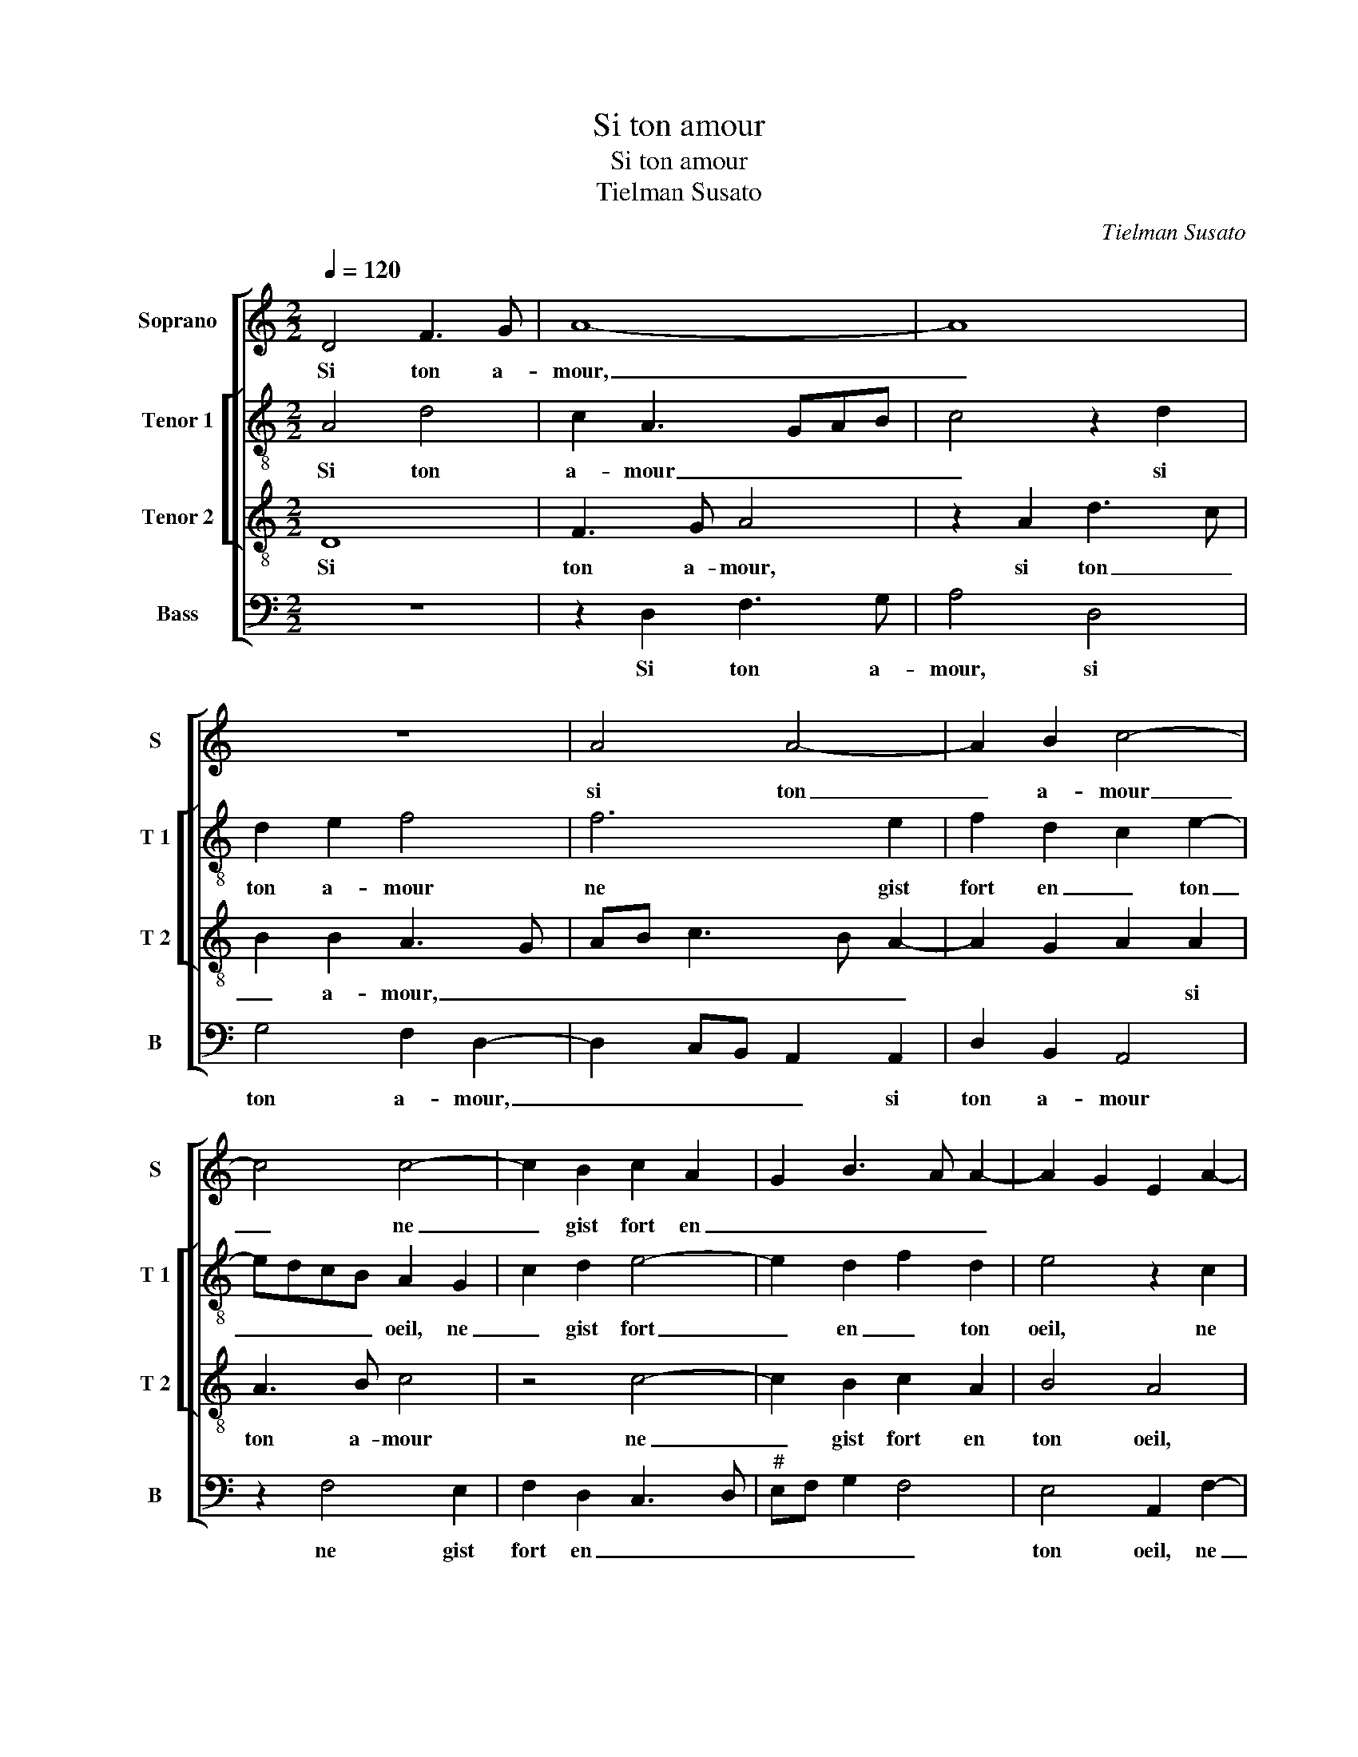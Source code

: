 X:1
T:Si ton amour
T:Si ton amour
T:Tielman Susato
C:Tielman Susato
%%score [ 1 [ 2 3 ] 4 ]
L:1/8
Q:1/4=120
M:2/2
K:C
V:1 treble nm="Soprano" snm="S"
V:2 treble-8 nm="Tenor 1" snm="T 1"
V:3 treble-8 nm="Tenor 2" snm="T 2"
V:4 bass nm="Bass" snm="B"
V:1
 D4 F3 G | A8- | A8 | z8 | A4 A4- | A2 B2 c4- | c4 c4- | c2 B2 c2 A2 | G2 B3 A A2- | A2 G2 E2 A2- | %10
w: Si ton a-|mour,|_||si ton|_ a- mour|_ ne|_ gist fort en|_ _ _ _||
 A2 G2 A2 GF | E2 c4 B2 | c2 A2 G2 B2- | BA A4 G2 | A8 | z8 | z2 A2 A2 B2 | c4 B2 A2 | d2 c4 BA | %19
w: * * * ton _|oeil, ne gist|fort en _ _|_ _ _ ton|oeil||pen- ser ie|puis que las|clos pour dor- *|
 G2 A2 B4 | A4 z4 | z4 z2 A2 | A2 B2 c4 | B2 A2 d2 c2- | c2 B2 A4 | G2 E2 A4 | G2 F4 ED | %27
w: |mir,|pen-|ser ie puis|que las clos pour|_ dor- *|mir, pour dor-||
 !fermata!C8 | E6 E2 | F2 F2 G4 | E2 E2 F2 A2- | AGFE F2 F2 | E4 z2 G2 | A2 c3 BGA |"^#" B2 A4 G2 | %35
w: mir.|Et que|par ce plus|nas de sou- *|* * * * * ve-|nir, de|sou- * * * *|* * ve-|
 A4 z4 | z8 | A4 B2 c2 | d4 c2 A2 | c4 B2 A2- | AGFE D2 G2- | GFED C2 F2- | F2 E3 D D2- | %43
w: nir||dung qui pour|toy vit- en|pai- * *|||* * * n'et-|
"^#" D2 C2 D4 | z8 | z4 A4 | B2 c2 d4 | c2 A2 c4 | B2 A3 GFE | D2 G3 FED | C2 F4 E2- | ED D4 C2 | %52
w: * en- deuil,-||dung-|qui- pour- toy-|vit- en pai-||||* * n'et en|
 D8 |] %53
w: deuil.|
V:2
 A4 d4 | c2 A3 GAB | c4 z2 d2 | d2 e2 f4 | f6 e2 | f2 d2 c2 e2- | edcB A2 G2 | c2 d2 e4- | %8
w: Si ton|a- mour _ _ _|_ si|ton a- mour|ne gist|fort en _ ton|_ _ _ _ oeil, ne|_ gist fort|
 e2 d2 f2 d2 | e4 z2 c2 | d2 e2 c2 d2 | e3 f g2 e2- | e2 d2 e4 | f4 e4 | c2 d2 d2 e2 | f4 e3 f | %16
w: _ en _ ton|oeil, ne|gist fot en ton|oeil, _ _ ne|_ gist fort|en ton|oeil pen- ser ie|puis que _|
 g2 f4 ed | e2 c2 d3 e | f2 e4 d2 | e2 A2 z2 e2 | f3 e/d/ c2 d2 | e4 z2 e2 | f4 e4- | e4 d2 f2- | %24
w: _ las _ _|clos pour dor- *||* mir, pour|dor- * * * *|mir, pour|dor- *||
 fe e4 d2 | e3 d c2 A2 | B2 A4 G2 | !fermata!A8 | c6 c2 | d2 d2 d4 | cBAG F3 G | AB c4 B2 | c8- | %33
w: |mir, _ _ pour|dor- * *|mir.|Et que|par ce plus|nas _ _ _ de _|_ _ sou- ve-|nir,|
 c4 e4 | f2 d2 e4 | z2 d2 c2 c2 | B2 A2 F2 A2- | A2 G2 F2 E2- | E2 D2 E4 | z2 A2 B2 c2 | %40
w: _ de|sou- ve- nir|dung qui pour|toy vit en pai-|* * * n'et|_ en deuil,|dung qui pour|
 d4 B2 G2- | G2 c3 BAG | F2 G2 _B2 B2 | A6 d2 | c2 c2 B2 A2 | F2 A4 G2 | F2 E4 D2 | E4 z2 A2 | %48
w: toy vit en|_ pai- * * *|* * n'et en|deuil, dung|qui pour toy vit|en pai- *|* n'et en|deuil, dung|
 B2 c2 d4 | B2 G4 c2- | cBAG F2 G2 | _B2 B2 A4 | A8 |] %53
w: qui pour toy|vit en pai-||* n'et en|deuil.|
V:3
 D8 | F3 G A4 | z2 A2 d3 c | B2 B2 A3 G | AB c3 B A2- | A2 G2 A2 A2 | A3 B c4 | z4 c4- | %8
w: Si|ton a- mour,|si ton _|_ a- mour, _|_ _ _ _ _|* * * si|ton a- mour|ne|
 c2 B2 c2 A2 | B4 A4 | z2 c4 B2 | c2 A2 G4 | A3 B c2 B2 | c2 d2 B4 | A4 z2 A2 | A2 B2 c4 | %16
w: _ gist fort en|ton oeil,|ne gist|fort en _|_ _ _ _|* * ton|oeil pen-|ser ie puis|
 B2 A2 d4 | c2 BA G2 A2 | B2 G2 A4 | E2 F2 E4 | z2 A2 A2 B2 | c4 B2 A2 | d4 c2 BA | G2 A2 B2 A2- | %24
w: que las clos|pour dor- * * *|* * mir,|pour dor- mir|pen- ser ie|puis que las|clos pour dor- *||
 AG/F/ G2 A4 | z2 E2 F4 | E2 C2 D4 | !fermata!E8 | A6 A2 | A2 A2 B4 | c4 A3 G | F2 G4 F2 | %32
w: * * * * mir,|pour dor-||mir.|Et que|par ce plus|nas de _|_ sou- ve-|
 G2 G2 A2 c2- | cB G2 A2 e2 | dccB/A/ B2 B2 | A4 z2 A2 | B2 c2 d2 c2 | A2 c2 B2 A2- | A2 G2 A4- | %39
w: nir, de sou- *||* * * * * * ve-|nir dung|qui pour toy vit|en pai- * n'et|_ en deuil,|
 A4 z2 A2- | A2 d3 cBA | G2 G2 AGFE | D2 E2 F2 G2 | E4 D4 | z2 A2 B2 c2 | d2 c2 A2 c2 | B2 A4 G2 | %47
w: _ en|_ pai- * * *|* n'et en _ _ _|_ _ _ _|* deuil,|dung qui pour|toy vit en pai-|* n'et en|
 A8 | z2 A4 d2- | dcBA G2 G2 | AGFE D2 E2 | F2 G2 E4 | D8 |] %53
w: deuil,|en pai-|* * * * * n'et|en _ _ _ _ _|_ _ en|deuil.|
V:4
 z8 | z2 D,2 F,3 G, | A,4 D,4 | G,4 F,2 D,2- | D,2 C,B,, A,,2 A,,2 | D,2 B,,2 A,,4 | z2 F,4 E,2 | %7
w: |Si ton a-|mour, si|ton a- mour,|_ _ _ _ si|ton a- mour|ne gist|
 F,2 D,2 C,3 D, |"^#" E,F, G,2 F,4 | E,4 A,,2 F,2- | F,2 E,2 F,2 D,2 | C,3 D, E,F, G,2 | %12
w: fort en _ _|_ _ _ _|ton oeil, ne|_ gist fort en|_ _ _ _ _|
 F,4 E,2 G,2 | F,2 D,2 E,4 | A,,2 D,2 D,2 C,2 | D,4 A,,4 | z8 | z4 z2 D,2 | D,2 E,2 F,4 | %19
w: * * ton|oeil, en ton|oeil pen- ser ie|_ puis,||pen-|ser ie puis|
 E,2 D,2 G,4 | F,6 E,D, | C,2 A,,2 E,2 A,,2 | z8 | z8 | E,4 F,4 | E,4 z4 | z2 A,,2 B,,4 | %27
w: que las clos|pour dor- *|* * * mir,|||pour dor-|mir,|pour dor-|
 !fermata!A,,8 | A,,6 A,,2 | D,2 D,2 G,,4 | C,2 C,2 D,2 F,2- | F,E, C,2 D,4 | C,8- | C,4 C,4 | %34
w: mir.|Et que|par ce plus|nas de sou- *|* * * ve-|nir,|_ de|
 D,2 F,2 E,4 | A,,2 D,2 E,2 F,2 | G,2 F,2 D,2 F,2- | F,2 E,2 D,2 C,2 | B,,4 A,,2 A,,2 | %39
w: sou- * ve-|nir dung qui pour|toy vit en pai-|* * * n'et|en deuil, dung|
 F,4 G,2 A,2 | D,2 D,2 G,3 F, | E,D,C,B,, A,,2 D,2- | D,2 C,2 _B,,2 G,,2 | A,,4 z2 D,2 | %44
w: qui pour toy|vit en pai- *||* * n'et en|deuil, dung|
 E,2 F,2 G,2 F,2 | D,2 F,4 E,2 |"^#" D,2 C,2 B,,4 | A,,2 A,,2 F,4 | G,2 A,2 D,2 D,2 | %49
w: qui pour toy vit|en pai- *|* n'et en|deuil, dung qui|pour toy vit en|
 G,3 F, E,D,C,B,, | A,,2 D,4 C,2 | _B,,2 G,,2 A,,4 | D,8 |] %53
w: pai- * * * * *||* n'et en|deuil.|


